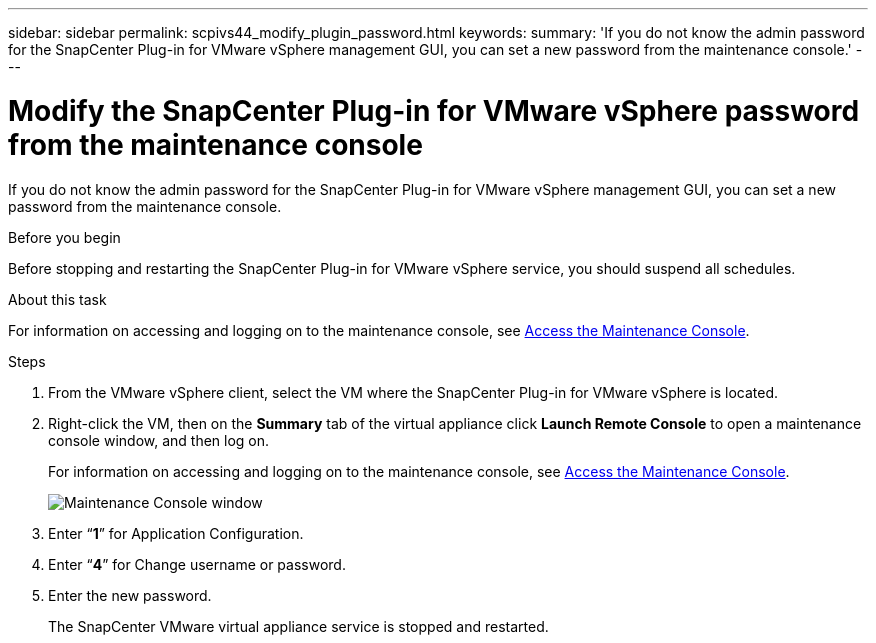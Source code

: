 ---
sidebar: sidebar
permalink: scpivs44_modify_plugin_password.html
keywords:
summary: 'If you do not know the admin password for the SnapCenter Plug-in for VMware vSphere management GUI, you can set a new password from the maintenance console.'
---

= Modify the SnapCenter Plug-in for VMware vSphere password from the maintenance console
:hardbreaks:
:nofooter:
:icons: font
:linkattrs:
:imagesdir: ./media/

[.lead]
If you do not know the admin password for the SnapCenter Plug-in for VMware vSphere management GUI, you can set a new password from the maintenance console.

.Before you begin

Before stopping and restarting the SnapCenter Plug-in for VMware vSphere service, you should suspend all schedules.

.About this task

For information on accessing and logging on to the maintenance console, see link:scpivs44_access_the_maintenance_console.html[Access the Maintenance Console^].

.Steps

. From the VMware vSphere client, select the VM where the SnapCenter Plug-in for VMware vSphere is located.
. Right-click the VM, then on the *Summary* tab of the virtual appliance click *Launch Remote Console* to open a maintenance console window, and then log on.
+
For information on accessing and logging on to the maintenance console, see link:scpivs44_access_the_maintenance_console.html[Access the Maintenance Console^].
+
image:scpivs44_image29.jpg["Maintenance Console window"]

. Enter “*1*” for Application Configuration.
. Enter “*4*” for Change username or password.
. Enter the new password.
+
The SnapCenter VMware virtual appliance service is stopped and restarted.
